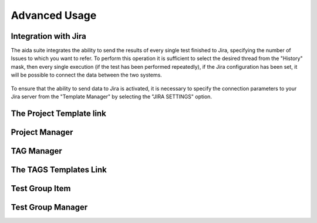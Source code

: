 Advanced Usage
==============

Integration with Jira
-----------------

The aida suite integrates the ability to send the results of every single test finished to Jira, specifying the number of Issues to which you want to refer.
To perform this operation it is sufficient to select the desired thread from the "History" mask, then every single execution (if the test has been performed repeatedly), if the Jira configuration has been set, it will be possible to connect the data between the two systems.

.. figure:: img/jira_list.png
   :scale: 50 %
   :alt: Aida test keywords
   
To ensure that the ability to send data to Jira is activated, it is necessary to specify the connection parameters to your Jira server from the "Template Manager" by selecting the "JIRA SETTINGS" option.

.. figure:: img/jira_setting.png
   :scale: 50 %
   :alt: Aida test keywords


The Project Template link
-----------------


Project Manager
-----------------


TAG Manager
-----------------


The TAGS Templates Link
-----------------


Test Group Item
-----------------


Test Group Manager
-----------------
